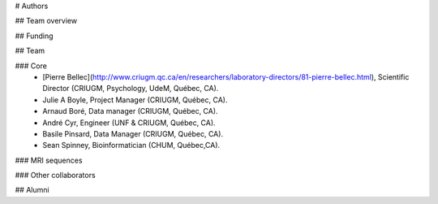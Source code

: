# Authors

## Team overview

## Funding

## Team

### Core
 * [Pierre Bellec](http://www.criugm.qc.ca/en/researchers/laboratory-directors/81-pierre-bellec.html), Scientific Director (CRIUGM, Psychology, UdeM, Québec, CA).
 * Julie A Boyle, Project Manager (CRIUGM, Québec, CA).
 * Arnaud Boré, Data manager (CRIUGM, Québec, CA).
 * André Cyr, Engineer (UNF & CRIUGM, Québec, CA).
 * Basile Pinsard, Data Manager (CRIUGM, Québec, CA).
 * Sean Spinney, Bioinformatician (CHUM, Québec,CA).


### MRI sequences


### Other collaborators

## Alumni

